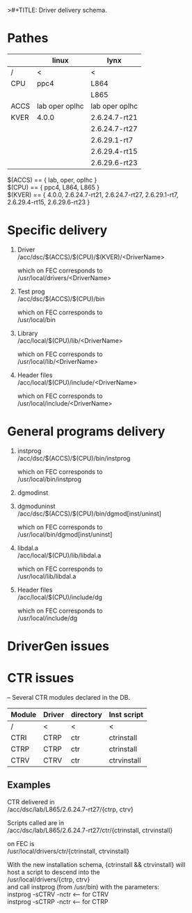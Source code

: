 >#+TITLE:   Driver delivery schema.
#+OPTIONS: H:3 num:t toc:t \n:t @:t ::t |:t ^:t -:t f:t *:t TeX:t LaTeX:nil skip:t d:nil tags:not-in-toc
#+STARTUP: hidestars

* Pathes
        |      | linux          | lynx           |
        |------+----------------+----------------|
        | /    | <              | <              |
        | CPU  | ppc4           | L864           |
        |      |                | L865           |
        |------+----------------+----------------|
        | ACCS | lab oper oplhc | lab oper oplhc |
        |------+----------------+----------------|
        | KVER | 4.0.0          | 2.6.24.7-rt21  |
        |      |                | 2.6.24.7-rt27  |
        |      |                | 2.6.29.1-rt7   |
        |      |                | 2.6.29.4-rt15  |
        |      |                | 2.6.29.6-rt23  |


	$(ACCS) == { lab, oper, oplhc }
	$(CPU)  == { ppc4, L864, L865 }
	$(KVER) == { 4.0.0, 2.6.24.7-rt21, 2.6.24.7-rt27, 2.6.29.1-rt7,
		     2.6.29.4-rt15, 2.6.29.6-rt23 }

* Specific delivery
1. Driver
   /acc/dsc/$(ACCS)/$(CPU)/$(KVER)/<DriverName>

   which on FEC corresponds to
   /usr/local/drivers/<DriverName>

2. Test prog
   /acc/dsc/$(ACCS)/$(CPU)/bin

   which on FEC corresponds to
   /usr/local/bin

3. Library
   /acc/local/$(CPU)/lib/<DriverName>

   which on FEC corresponds to
   /usr/local/lib/<DriverName>

4. Header files
   /acc/local/$(CPU)/include/<DriverName>

   which on FEC corresponds to
   /usr/local/include/<DriverName>

* General programs delivery
5. instprog
   /acc/dsc/$(ACCS)/$(CPU)/bin/instprog

   which on FEC corresponds to
   /usr/local/bin/instprog

6. dgmodinst
7. dgmoduninst
   /acc/dsc/$(ACCS)/$(CPU)/bin/dgmod[inst/uninst]

   which on FEC corresponds to
   /usr/local/bin/dgmod[inst/uninst]

8. libdal.a
   /acc/local/$(CPU)/lib/libdal.a

   which on FEC corresponds to
   /usr/local/lib/libdal.a

9. Header files
   /acc/local/$(CPU)/include/dg

   which on FEC corresponds to
   /usr/local/include/dg

* DriverGen issues

* CTR issues
  -- Several CTR modules declared in the DB.
        | Module | Driver | directory | Inst script |
        |--------+--------+-----------+-------------|
        | /      | <      | <         | <           |
        | CTRI   | CTRP   | ctr       | ctrinstall  |
        | CTRP   | CTRP   | ctr       | ctrinstall  |
        | CTRV   | CTRV   | ctr       | ctrvinstall |
** Examples
  CTR delivered in
  /acc/dsc/lab/L865/2.6.24.7-rt27/{ctrp, ctrv}

  Scripts called are in
  /acc/dsc/lab/L865/2.6.24.7-rt27/ctr/{ctrinstall, ctrvinstall}

  on FEC is
  /usr/local/drivers/ctr/{ctrinstall, ctrvinstall}

  With the new installation schema, {ctrinstall && ctrvinstall} will
  host a script to descend into the
  /usr/local/drivers/{ctrp, ctrv}
  and call instprog (from /usr/bin) with the parameters:
  instprog -sCTRV -nctr <-- for CTRV
  instprog -sCTRP -nctr <-- for CTRP
